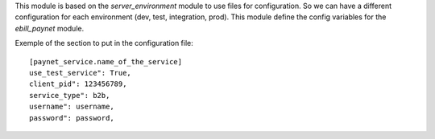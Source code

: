 This module is based on the `server_environment` module to use files for
configuration. So we can have a different configuration for each
environment (dev, test, integration, prod).  This module define the config
variables for the `ebill_paynet` module.

Exemple of the section to put in the configuration file::

    [paynet_service.name_of_the_service]
    use_test_service": True,
    client_pid": 123456789,
    service_type": b2b,
    username": username,
    password": password,
